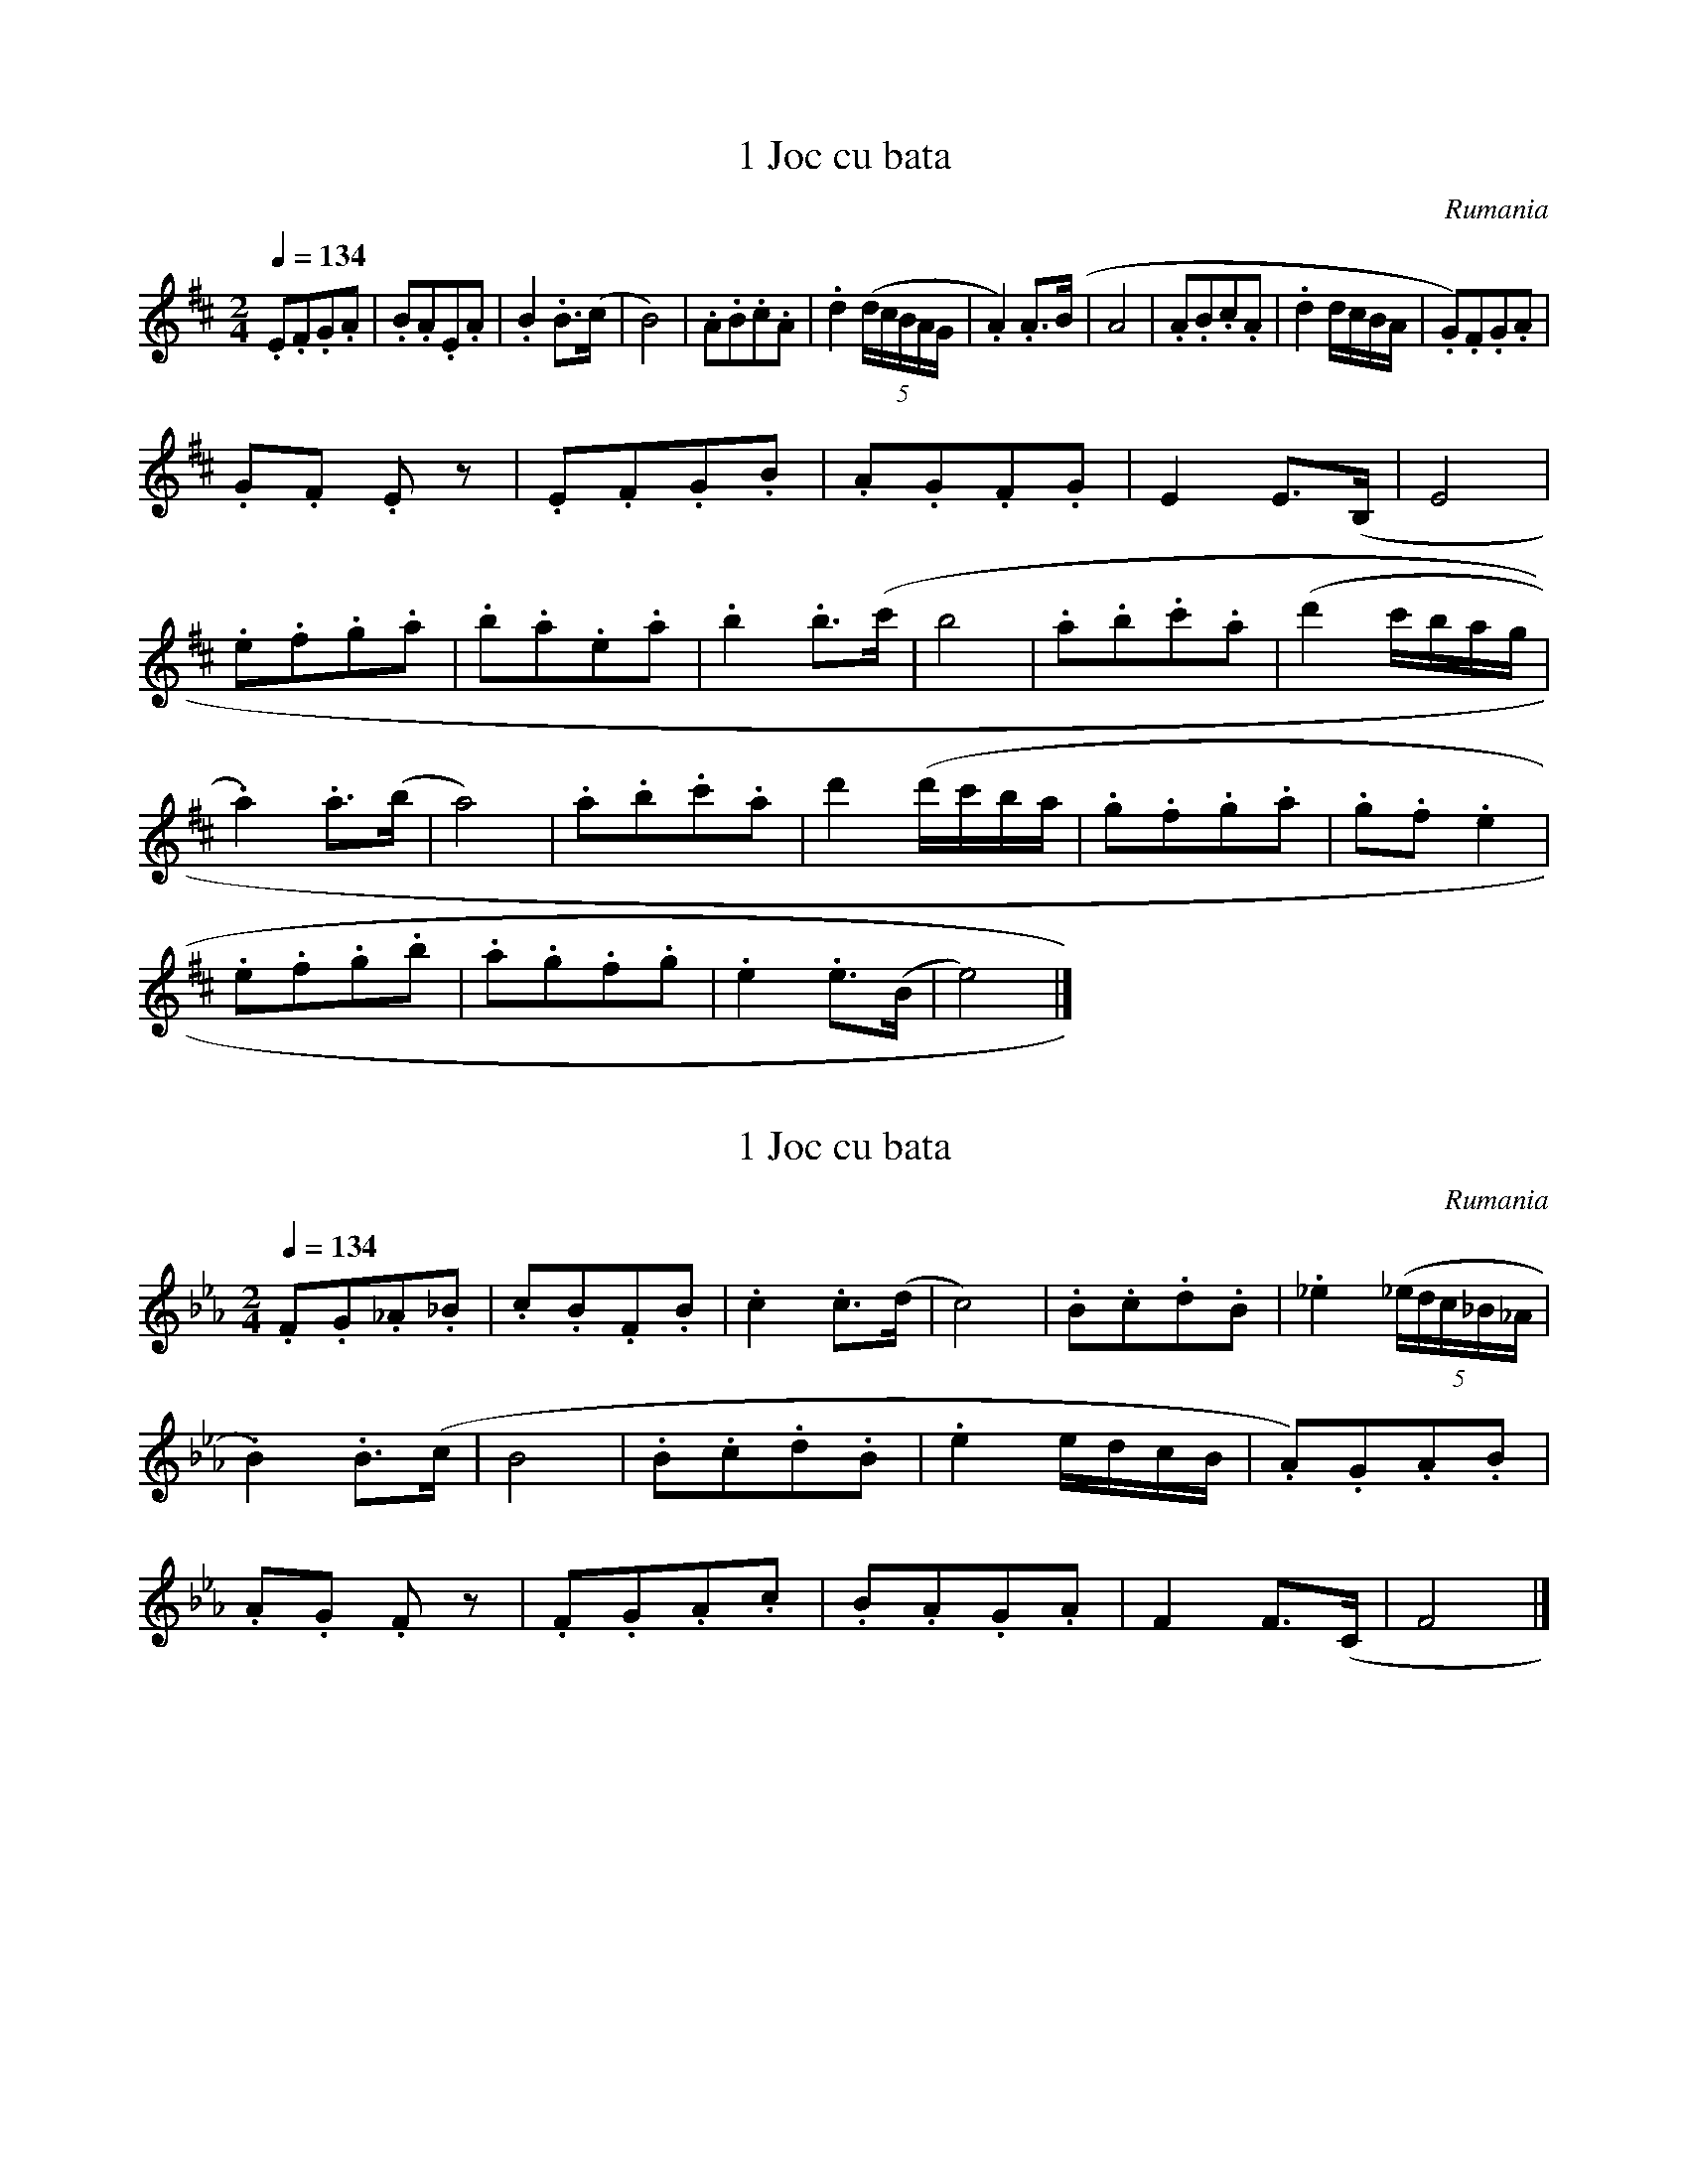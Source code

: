 X:1
T:1 Joc cu bata
S:Bela Bartok
O:Rumania
Z:
Q:1/4=134
M:2/4
L:1/8
K:D
.E.F.G.A | .B.A.E.A | .B2 .B>(c | B4) | .A.B.c.A | .d2 ((5d/2c/2B/2A/2G/2 | .A2) .A>(B | A4 | .A.B.c.A | .d2 d/2c/2B/2A/2 | .G).F.G.A |
.G.F .E z | .E.F.G.B | .A.G.F.G | E2 E>(B, | E4 |
.e.f.g.a | .b.a.e.a | .b2 .b>(c' | b4 | .a.b.c'.a | (d'2 c'/2b/2a/2g/2 |
.a2) .a>(b | a4) | .a.b.c'.a | d'2 (d'/2c'/2b/2a/2 | .g.f.g.a | .g.f .e2 |
.e.f.g.b | .a.g.f.g | .e2 .e>(B | e4) |]

X:2
T:1 Joc cu bata
S:Bela Bartok
O:Rumania
N:Transposed
Z:
Q:1/4=134
M:2/4
L:1/8
K:Eb
.F.G._A._B | .c.B.F.B | .c2 .c>(d | c4) | .B.c.d.B | ._e2 ((5_e/2d/2c/2_B/2_A/2 |
.B2) .B>(c | B4 | .B.c.d.B | .e2 e/2d/2c/2B/2 | .A).G.A.B |
.A.G .F z | .F.G.A.c | .B.A.G.A | F2 F>(C | F4 |]



